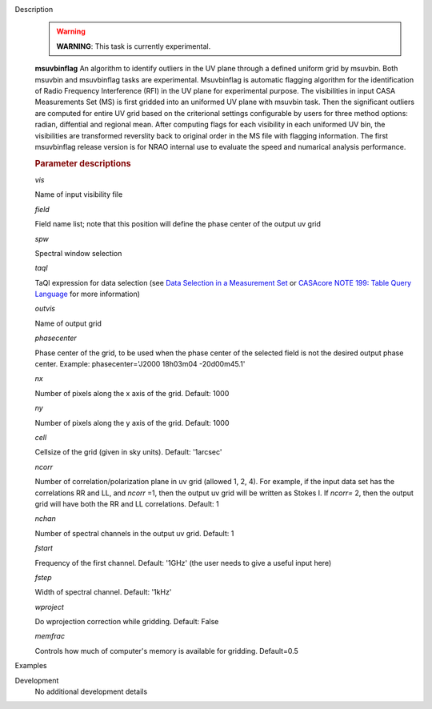 

.. _Description:

Description
   .. warning:: **WARNING**: This task is currently experimental.
   
   **msuvbinflag** An algorithm to identify outliers in the UV plane 
   through a defined uniform grid by msuvbin. Both msuvbin and msuvbinflag 
   tasks are experimental. Msuvbinflag is automatic flagging algorithm for 
   the identification of Radio Frequency Interference (RFI) in the UV plane 
   for experimental purpose. The visibilities in input CASA Measurements Set (MS) 
   is first gridded into an uniformed UV plane with msuvbin task. 
   Then the significant outliers are computed for entire UV grid based on 
   the criterional settings configurable by users for three method options: 
   radian, diffential and regional mean. 
   After computing flags for each visibility in each uniformed UV bin, 
   the visibilities are transformed reverslity back to original order in the 
   MS file with flagging information. The first msuvbinflag release version 
   is for NRAO internal use to evaluate the speed and numarical 
   analysis performance.   


   
   .. rubric:: Parameter descriptions
   
   *vis*

   Name of input visibility file
   
   *field*
   
   Field name list; note that this position will define the phase
   center of the output uv grid
   
   *spw*
   
   Spectral window selection
   
   *taql*
   
   TaQl expression for data selection (see  `Data Selection in a
   Measurement
   Set <../../notebooks/visibility_data_selection.ipynb>`__  or `CASAcore NOTE
   199: Table Query
   Language <https://casacore.github.io/casacore-notes/199.html>`__  for
   more information)
   
   *outvis*
   
   Name of output grid
   
   *phasecenter*
   
   Phase center of the grid, to be used when the phase center of the
   selected field is not the desired output phase center.
   Example: phasecenter='J2000 18h03m04 -20d00m45.1'
   
   *nx*
   
   Number of pixels along the x axis of the grid. Default: 1000
   
   *ny*
   
   Number of pixels along the y axis of the grid. Default: 1000
   
   *cell*
   
   Cellsize of the grid (given in sky units). Default: '1arcsec'
   
   *ncorr*
   
   Number of correlation/polarization plane in uv grid (allowed 1, 2,
   4). For example, if the input data set has the correlations RR and
   LL, and *ncorr* =1, then the output uv grid will be written as
   Stokes I. If *ncorr=* 2, then the output grid will have both the
   RR and LL correlations. Default: 1
   
   *nchan*
   
   Number of spectral channels in the output uv grid. Default: 1
   
   *fstart*
   
   Frequency of the first channel. Default: '1GHz' (the user needs to
   give a useful input here)
   
   *fstep*
   
   Width of spectral channel. Default: '1kHz'
   
   *wproject*
   
   Do wprojection correction while gridding. Default: False
   
   *memfrac*
   
   Controls how much of computer's memory is available for gridding.
   Default=0.5
   

.. _Examples:

Examples
   
   

.. _Development:

Development
   No additional development details

